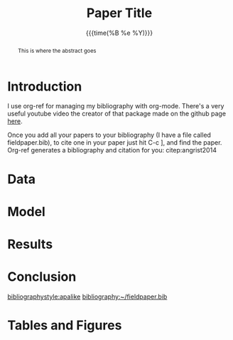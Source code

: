 #+title: Paper Title
#+date: {{{time(%B %e %Y)}}}
#+OPTIONS: d:nil toc:nil author:nil
#+LaTeX_HEADER: \author{Colleen O'Briant\\ University of Oregon Department of Economics \\Email: cobriant@uoregon.edu}
#+STARTUP: indent
#+LATEX_HEADER: \usepackage{setspace, amsmath, float, caption, natbib, threeparttable, graphicx}
#+latex_class_options: [12pt]
#+LATEX_HEADER: \doublespacing
#+LATEX_HEADER: \captionsetup{labelfont={bf}}
#+LATEX_HEADER: \usepackage[legalpaper, margin=1.25in]{geometry}
#+LATEX_HEADER: \usepackage[utf8]{inputenc}
#+LATEX_HEADER: \usepackage[english]{babel}
#+LATEX_HEADER: \bibliographystyle{abbrvnat}
#+LATEX_HEADER: \setcitestyle{authoryear,open={(},close={)}}
#+LATEX_HEADER: \usepackage{caption}\captionsetup[figure]{position=above,}

:todos:
- Paper outline
  - [ ] abstract
    - [ ] 100 words
    - [ ] 150 words
  - [ ] introduction/literature review
  - [ ] background section
  - [ ] data section
  - [ ] model section
  - [ ] results section
  - [ ] conclusion
  - [ ] bibliography
:END:
:meetings:
i like to type up notes from my meetings with advisors and put links to those files here
:END:

#+BEGIN_abstract

This is where the abstract goes

#+END_abstract

\newpage

* Introduction

# Write notes to yourself using `#`

I use org-ref for managing my bibliography with org-mode. There's a very useful youtube video the creator of that package made on the github page [[https://github.com/jkitchin/org-ref][here]].

Once you add all your papers to your bibliography (I have a file called fieldpaper.bib), to cite one in your paper just hit C-c ], and find the paper. Org-ref generates a bibliography and citation for you: citep:angrist2014

* Data
* Model
* Results
* Conclusion

\newpage

[[bibliographystyle:apalike]]
[[bibliography:~/fieldpaper.bib]]

\newpage

* Tables and Figures
